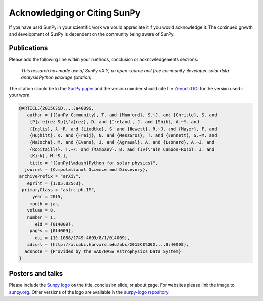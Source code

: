 *****************************
Acknowledging or Citing SunPy
*****************************

If you have used SunPy in your scientific work we would appreciate it if you would acknowledge it.
The continued growth and development of SunPy is dependent on the community being aware of SunPy.

Publications
============

Please add the following line within your methods, conclusion or acknowledgements sections:

   *This research has made use of SunPy vX.Y, an open-source and free
   community-developed solar data analysis Python package (citation).*

The citation should be to the `SunPy paper`_ and the version number should cite the `Zenodo DOI`_ for the version used in your work.

.. code:: bibtex

        @ARTICLE{2015CS&D....8a4009S,
           author = {{SunPy Community}, T. and {Mumford}, S.~J. and {Christe}, S. and
            {P{\'e}rez-Su{\'a}rez}, D. and {Ireland}, J. and {Shih}, A.~Y. and
            {Inglis}, A.~R. and {Liedtke}, S. and {Hewett}, R.~J. and {Mayer}, F. and
            {Hughitt}, K. and {Freij}, N. and {Meszaros}, T. and {Bennett}, S.~M. and
            {Malocha}, M. and {Evans}, J. and {Agrawal}, A. and {Leonard}, A.~J. and
            {Robitaille}, T.~P. and {Mampaey}, B. and {Iv{\'a}n Campos-Rozo}, J. and
            {Kirk}, M.~S.},
            title = "{SunPy{\mdash}Python for solar physics}",
          journal = {Computational Science and Discovery},
        archivePrefix = "arXiv",
           eprint = {1505.02563},
         primaryClass = "astro-ph.IM",
             year = 2015,
            month = jan,
           volume = 8,
           number = 1,
              eid = {014009},
            pages = {014009},
              doi = {10.1088/1749-4699/8/1/014009},
           adsurl = {http://adsabs.harvard.edu/abs/2015CS%26D....8a4009S},
          adsnote = {Provided by the SAO/NASA Astrophysics Data System}
        }

Posters and talks
=================

Please include the `Sunpy logo`_ on the title, conclusion slide, or about page.
For websites please link the image to `sunpy.org`_.
Other versions of the logo are available in the `sunpy-logo repository`_.

.. _SunPy paper: https://iopscience.iop.org/article/10.1088/1749-4699/8/1/014009
.. _Sunpy logo: https://sunpy.org/about/#acknowledging
.. _sunpy.org: https://sunpy.org/
.. _sunpy-logo repository: https://github.com/sunpy/sunpy-logo/
.. _Zenodo DOI: https://doi.org/10.5281/zenodo.591887
